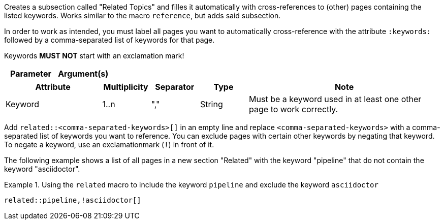 
//tag::description[]
Creates a subsection called "Related Topics" and filles it automatically with cross-references to (other) pages containing the listed keywords.
Works similar to the macro `reference`, but adds said subsection.
//end::description[]

//tag::prerequisites[]
In order to work as intended, you must label all pages you want to automatically cross-reference with the attribute `:keywords:` followed by a comma-separated list of keywords for that page.

Keywords **MUST NOT** start with an exclamation mark!
//end::prerequisites[]

//tag::parameters[]
[cols="1,1"]
|===
|Parameter |Argument(s) |Note

|===
//end::parameters[]

//tag::attributes[]
[cols="2,1,1,1,4"]
|===
|Attribute |Multiplicity |Separator |Type |Note

|Keyword
|1..n
|","
|String
|Must be a keyword used in at least one other page to work correctly.

|===
//end::attributes[]

//tag::how[]
Add `related::<comma-separated-keywords>[]` in an empty line and replace `<comma-separated-keywords>` with a comma-separated list of keywords you want to reference.
You can exclude pages with certain other keywords by negating that keyword.
To negate a keyword, use an exclamationmark (`!`) in front of it.
//end::how[]

//tag::example[]
The following example shows a list of all pages in a new section "Related" with the keyword "pipeline" that do not contain the keyword "asciidoctor".

.Using the `related` macro to include the keyword `pipeline` and exclude the keyword `asciidoctor`
====
[source,asciidoc]
----
related::pipeline,!asciidoctor[]
----
====
//end::example[]
